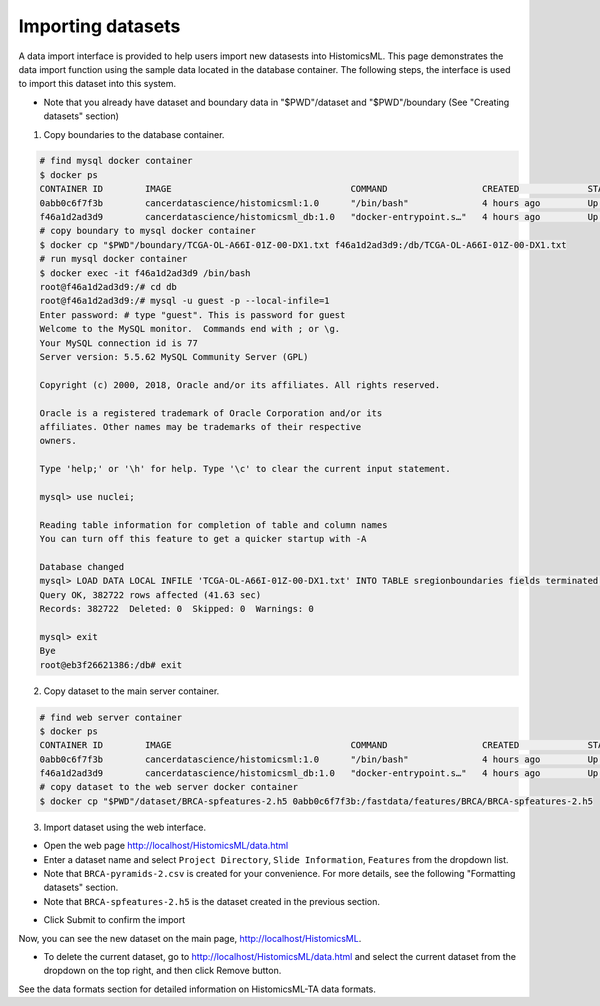 .. highlight:: shell

==============
Importing datasets
==============

A data import interface is provided to help users import new datasests into HistomicsML. This page demonstrates the data import function using the sample data located in the database container. The following steps, the interface is used to import this dataset into this system.

* Note that you already have dataset and boundary data in "$PWD"/dataset and "$PWD"/boundary (See "Creating datasets" section)

1. Copy boundaries to the database container.

.. code-block:: bash

   # find mysql docker container
   $ docker ps
   CONTAINER ID        IMAGE                                  COMMAND                  CREATED             STATUS              PORTS                                                   NAMES
   0abb0c6f7f3b        cancerdatascience/histomicsml:1.0      "/bin/bash"              4 hours ago         Up 3 hours          0.0.0.0:80->80/tcp, 0.0.0.0:6379->6379/tcp, 20000/tcp   hml
   f46a1d2ad3d9        cancerdatascience/histomicsml_db:1.0   "docker-entrypoint.s…"   4 hours ago         Up 4 hours          0.0.0.0:3306->3306/tcp                                  hmldb
   # copy boundary to mysql docker container
   $ docker cp "$PWD"/boundary/TCGA-OL-A66I-01Z-00-DX1.txt f46a1d2ad3d9:/db/TCGA-OL-A66I-01Z-00-DX1.txt
   # run mysql docker container
   $ docker exec -it f46a1d2ad3d9 /bin/bash
   root@f46a1d2ad3d9:/# cd db
   root@f46a1d2ad3d9:/# mysql -u guest -p --local-infile=1
   Enter password: # type "guest". This is password for guest
   Welcome to the MySQL monitor.  Commands end with ; or \g.
   Your MySQL connection id is 77
   Server version: 5.5.62 MySQL Community Server (GPL)

   Copyright (c) 2000, 2018, Oracle and/or its affiliates. All rights reserved.

   Oracle is a registered trademark of Oracle Corporation and/or its
   affiliates. Other names may be trademarks of their respective
   owners.

   Type 'help;' or '\h' for help. Type '\c' to clear the current input statement.

   mysql> use nuclei;

   Reading table information for completion of table and column names
   You can turn off this feature to get a quicker startup with -A

   Database changed
   mysql> LOAD DATA LOCAL INFILE 'TCGA-OL-A66I-01Z-00-DX1.txt' INTO TABLE sregionboundaries fields terminated by '\t' lines terminated by '\n' (slide, centroid_x, centroid_y, boundary);
   Query OK, 382722 rows affected (41.63 sec)
   Records: 382722  Deleted: 0  Skipped: 0  Warnings: 0

   mysql> exit
   Bye
   root@eb3f26621386:/db# exit

2. Copy dataset to the main server container.

.. code-block:: bash

  # find web server container
  $ docker ps
  CONTAINER ID        IMAGE                                  COMMAND                  CREATED             STATUS              PORTS                                                   NAMES
  0abb0c6f7f3b        cancerdatascience/histomicsml:1.0      "/bin/bash"              4 hours ago         Up 3 hours          0.0.0.0:80->80/tcp, 0.0.0.0:6379->6379/tcp, 20000/tcp   hml
  f46a1d2ad3d9        cancerdatascience/histomicsml_db:1.0   "docker-entrypoint.s…"   4 hours ago         Up 4 hours          0.0.0.0:3306->3306/tcp                                  hmldb
  # copy dataset to the web server docker container
  $ docker cp "$PWD"/dataset/BRCA-spfeatures-2.h5 0abb0c6f7f3b:/fastdata/features/BRCA/BRCA-spfeatures-2.h5

3. Import dataset using the web interface.

* Open the web page http://localhost/HistomicsML/data.html
* Enter a dataset name and select ``Project Directory``,  ``Slide Information``, ``Features`` from the dropdown list.
* Note that ``BRCA-pyramids-2.csv`` is created for your convenience. For more details, see the following "Formatting datasets" section.
* Note that ``BRCA-spfeatures-2.h5`` is the dataset created in the previous section.

.. image:: images/import.png

* Click Submit to confirm the import

Now, you can see the new dataset on the main page, http://localhost/HistomicsML.

* To delete the current dataset, go to http://localhost/HistomicsML/data.html and select the current dataset from the dropdown on the top right, and then click Remove button.

See the data formats section for detailed information on HistomicsML-TA data formats.
